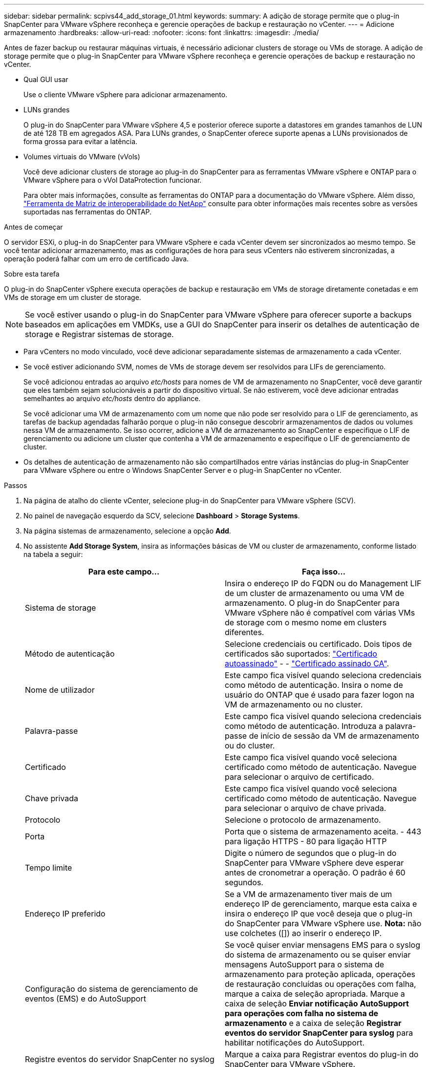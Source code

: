 ---
sidebar: sidebar 
permalink: scpivs44_add_storage_01.html 
keywords:  
summary: A adição de storage permite que o plug-in SnapCenter para VMware vSphere reconheça e gerencie operações de backup e restauração no vCenter. 
---
= Adicione armazenamento
:hardbreaks:
:allow-uri-read: 
:nofooter: 
:icons: font
:linkattrs: 
:imagesdir: ./media/


[role="lead"]
Antes de fazer backup ou restaurar máquinas virtuais, é necessário adicionar clusters de storage ou VMs de storage. A adição de storage permite que o plug-in SnapCenter para VMware vSphere reconheça e gerencie operações de backup e restauração no vCenter.

* Qual GUI usar
+
Use o cliente VMware vSphere para adicionar armazenamento.

* LUNs grandes
+
O plug-in do SnapCenter para VMware vSphere 4,5 e posterior oferece suporte a datastores em grandes tamanhos de LUN de até 128 TB em agregados ASA. Para LUNs grandes, o SnapCenter oferece suporte apenas a LUNs provisionados de forma grossa para evitar a latência.

* Volumes virtuais do VMware (vVols)
+
Você deve adicionar clusters de storage ao plug-in do SnapCenter para as ferramentas VMware vSphere e ONTAP para o VMware vSphere para o vVol DataProtection funcionar.

+
Para obter mais informações, consulte as ferramentas do ONTAP para a documentação do VMware vSphere. Além disso, https://imt.netapp.com/matrix/imt.jsp?components=121034;&solution=1517&isHWU&src=IMT["Ferramenta de Matriz de interoperabilidade do NetApp"^] consulte para obter informações mais recentes sobre as versões suportadas nas ferramentas do ONTAP.



.Antes de começar
O servidor ESXi, o plug-in do SnapCenter para VMware vSphere e cada vCenter devem ser sincronizados ao mesmo tempo. Se você tentar adicionar armazenamento, mas as configurações de hora para seus vCenters não estiverem sincronizadas, a operação poderá falhar com um erro de certificado Java.

.Sobre esta tarefa
O plug-in do SnapCenter vSphere executa operações de backup e restauração em VMs de storage diretamente conetadas e em VMs de storage em um cluster de storage.


NOTE: Se você estiver usando o plug-in do SnapCenter para VMware vSphere para oferecer suporte a backups baseados em aplicações em VMDKs, use a GUI do SnapCenter para inserir os detalhes de autenticação de storage e Registrar sistemas de storage.

* Para vCenters no modo vinculado, você deve adicionar separadamente sistemas de armazenamento a cada vCenter.
* Se você estiver adicionando SVM, nomes de VMs de storage devem ser resolvidos para LIFs de gerenciamento.
+
Se você adicionou entradas ao arquivo _etc/hosts_ para nomes de VM de armazenamento no SnapCenter, você deve garantir que eles também sejam solucionáveis a partir do dispositivo virtual. Se não estiverem, você deve adicionar entradas semelhantes ao arquivo _etc/hosts_ dentro do appliance.

+
Se você adicionar uma VM de armazenamento com um nome que não pode ser resolvido para o LIF de gerenciamento, as tarefas de backup agendadas falharão porque o plug-in não consegue descobrir armazenamentos de dados ou volumes nessa VM de armazenamento. Se isso ocorrer, adicione a VM de armazenamento ao SnapCenter e especifique o LIF de gerenciamento ou adicione um cluster que contenha a VM de armazenamento e especifique o LIF de gerenciamento de cluster.

* Os detalhes de autenticação de armazenamento não são compartilhados entre várias instâncias do plug-in SnapCenter para VMware vSphere ou entre o Windows SnapCenter Server e o plug-in SnapCenter no vCenter.


.Passos
. Na página de atalho do cliente vCenter, selecione plug-in do SnapCenter para VMware vSphere (SCV).
. No painel de navegação esquerdo da SCV, selecione *Dashboard* > *Storage Systems*.
. Na página sistemas de armazenamento, selecione a opção *Add*.
. No assistente *Add Storage System*, insira as informações básicas de VM ou cluster de armazenamento, conforme listado na tabela a seguir:
+
|===
| Para este campo... | Faça isso... 


| Sistema de storage | Insira o endereço IP do FQDN ou do Management LIF de um cluster de armazenamento ou uma VM de armazenamento. O plug-in do SnapCenter para VMware vSphere não é compatível com várias VMs de storage com o mesmo nome em clusters diferentes. 


| Método de autenticação | Selecione credenciais ou certificado. Dois tipos de certificados são suportados: https://kb.netapp.com/Advice_and_Troubleshooting/Data_Protection_and_Security/SnapCenter/How_to_configure_a_self-signed_certificate_for_storage_system_authentication_with_SCV["Certificado autoassinado"^] - - https://kb.netapp.com/Advice_and_Troubleshooting/Data_Protection_and_Security/SnapCenter/How_to_configure_a_CA_signed_certificate_for_storage_system_authentication_with_SCV["Certificado assinado CA"]. 


| Nome de utilizador | Este campo fica visível quando seleciona credenciais como método de autenticação. Insira o nome de usuário do ONTAP que é usado para fazer logon na VM de armazenamento ou no cluster. 


| Palavra-passe | Este campo fica visível quando seleciona credenciais como método de autenticação. Introduza a palavra-passe de início de sessão da VM de armazenamento ou do cluster. 


| Certificado | Este campo fica visível quando você seleciona certificado como método de autenticação. Navegue para selecionar o arquivo de certificado. 


| Chave privada | Este campo fica visível quando você seleciona certificado como método de autenticação. Navegue para selecionar o arquivo de chave privada. 


| Protocolo | Selecione o protocolo de armazenamento. 


| Porta | Porta que o sistema de armazenamento aceita. - 443 para ligação HTTPS - 80 para ligação HTTP 


| Tempo limite | Digite o número de segundos que o plug-in do SnapCenter para VMware vSphere deve esperar antes de cronometrar a operação. O padrão é 60 segundos. 


| Endereço IP preferido | Se a VM de armazenamento tiver mais de um endereço IP de gerenciamento, marque esta caixa e insira o endereço IP que você deseja que o plug-in do SnapCenter para VMware vSphere use. *Nota:* não use colchetes ([]) ao inserir o endereço IP. 


| Configuração do sistema de gerenciamento de eventos (EMS) e do AutoSupport | Se você quiser enviar mensagens EMS para o syslog do sistema de armazenamento ou se quiser enviar mensagens AutoSupport para o sistema de armazenamento para proteção aplicada, operações de restauração concluídas ou operações com falha, marque a caixa de seleção apropriada. Marque a caixa de seleção *Enviar notificação AutoSupport para operações com falha no sistema de armazenamento* e a caixa de seleção *Registrar eventos do servidor SnapCenter para syslog* para habilitar notificações do AutoSupport. 


| Registre eventos do servidor SnapCenter no syslog | Marque a caixa para Registrar eventos do plug-in do SnapCenter para VMware vSphere. 


| Enviar notificação AutoSupport para operação com falha ao sistema de armazenamento | Marque a caixa se desejar notificação do AutoSupport para trabalhos de proteção de dados com falha. Você também deve ativar o AutoSupport na VM de armazenamento e configurar as configurações de e-mail do AutoSupport. 
|===
. Clique em *Add*.
+
Se você adicionou um cluster de storage, todas as VMs de armazenamento nesse cluster serão adicionadas automaticamente. As VMs de armazenamento adicionadas automaticamente (às vezes chamadas de VMs de armazenamento "implícitas") são exibidas na página de resumo do cluster com um hífen (-) em vez de um nome de usuário. Os nomes de usuário são exibidos apenas para entidades de armazenamento explícitas.


